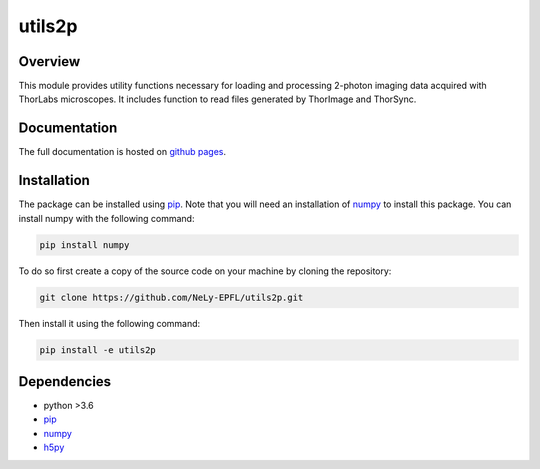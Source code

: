 utils2p
=======

.. image:: https://travis-ci.com/NeLy-EPFL/utils2p.svg?token=snip9q1Tczja5zRZ7RGJ&branch=master
.. image:: https://codecov.io/gh/NeLy-EPFL/utils2p/branch/master/graph/badge.svg?token=Y5TJHHYYFT
  :target: https://codecov.io/gh/NeLy-EPFL/utils2p

.. contents Topics

Overview
--------
This module provides utility functions necessary for loading and processing
2-photon imaging data acquired with ThorLabs microscopes. It includes function
to read files generated by ThorImage and ThorSync.

Documentation
-------------
The full documentation is hosted on `github pages <https://nely-epfl.github.io/utils2p/>`_.

Installation
------------
The package can be installed using `pip <https://pypi.org/project/pip/>`_.
Note that you will need an installation of `numpy <https://numpy.org/>`_ to install this package.
You can install numpy with the following command:

.. code-block:: shell

    pip install numpy


To do so first create a copy of the source code on your machine by cloning the repository:

.. code-block:: shell

    git clone https://github.com/NeLy-EPFL/utils2p.git

Then install it using the following command:

.. code-block:: shell

    pip install -e utils2p

Dependencies
------------
- python >3.6
- `pip <https://pypi.org/project/pip/>`_
- `numpy <https://numpy.org/>`_
- `h5py <https://www.h5py.org/>`_
